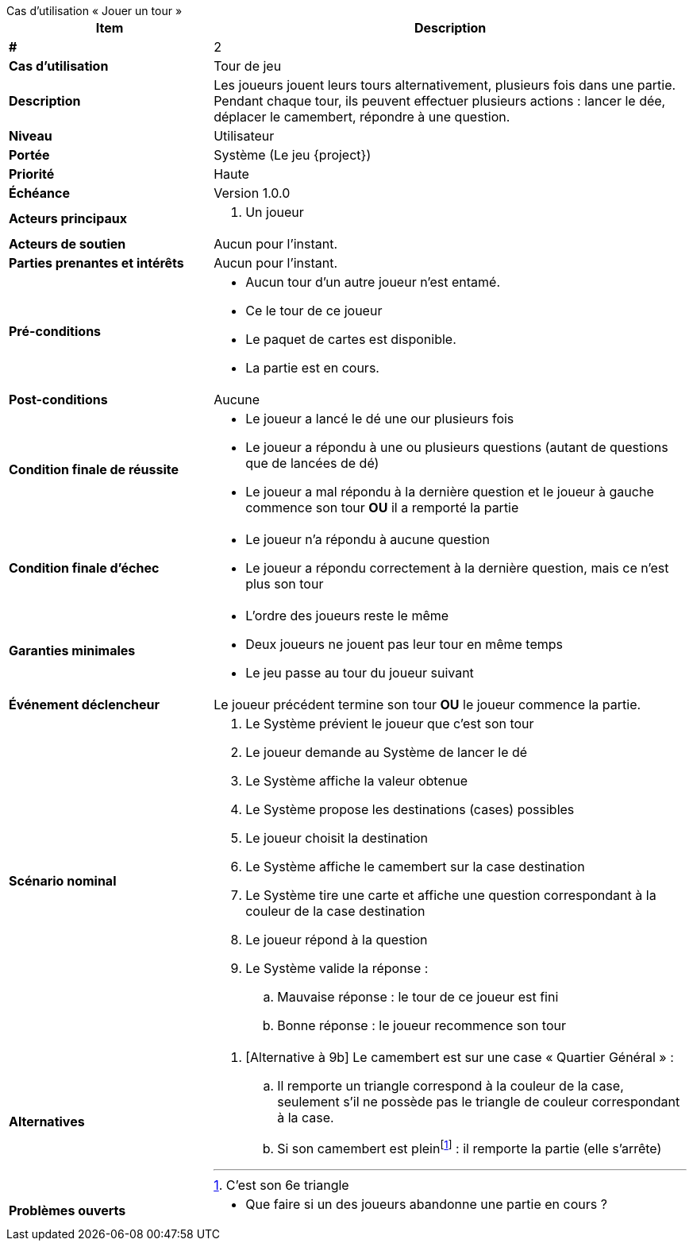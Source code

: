 [sidebar, title="Cas d'utilisation «{nbsp}Jouer un tour{nbsp}»"]
--
[cols="30s,70n",options="header", frame=sides]
|===
| Item | Description

| #
| 2

| Cas d'utilisation
| Tour de jeu

| Description
| Les joueurs jouent leurs tours alternativement, plusieurs fois dans une partie.
Pendant chaque tour, ils peuvent effectuer plusieurs actions{nbsp}:
lancer le dée, déplacer le camembert, répondre à une question.

| Niveau
| Utilisateur

| Portée
| Système (Le jeu {project})

| Priorité
| Haute

| Échéance
| Version 1.0.0

| Acteurs principaux
a|
. Un joueur

| Acteurs de soutien
| Aucun pour l'instant.

| Parties prenantes et intérêts
| Aucun pour l’instant.

| Pré-conditions
a|
- Aucun tour d'un autre joueur n'est entamé.
- Ce le tour de ce joueur
- Le paquet de cartes est disponible.
- La partie est en cours.

| Post-conditions
| Aucune

| Condition finale de réussite
a|
* Le joueur a lancé le dé une our plusieurs fois
* Le joueur a répondu à une ou plusieurs questions (autant de questions que de lancées de dé)

* Le joueur a mal répondu à la dernière question et le joueur à gauche commence son tour *OU* il a remporté la partie

| Condition finale d'échec
a|
- Le joueur n'a répondu à aucune question
- Le joueur a répondu correctement à la dernière question, mais ce n'est plus son tour

| Garanties minimales
a|
- L'ordre des joueurs reste le même
- Deux joueurs ne jouent pas leur tour en même temps
- Le jeu passe au tour du joueur suivant

| Événement déclencheur
| Le joueur précédent termine son tour *OU*  le joueur commence la partie.


| Scénario nominal
a|
. Le Système prévient le joueur que c'est son tour
. Le joueur demande au Système de lancer le dé
. Le Système affiche la valeur obtenue
. Le Système propose les destinations (cases) possibles
. Le joueur choisit la destination
. Le Système affiche le camembert sur la case destination
. Le Système tire une carte et affiche une question correspondant à la couleur de la case destination
. Le joueur répond à la question
. Le Système valide la réponse{nbsp}:
.. Mauvaise réponse{nbsp}: le tour de ce joueur est fini
.. Bonne réponse{nbsp}: le joueur recommence son tour

| Alternatives
a|
. [Alternative à 9b] Le camembert est sur une case «{nbsp}Quartier Général{nbsp}»{nbsp}:
.. Il remporte un triangle correspond à la couleur de la case, seulement s'il ne possède pas le triangle de couleur correspondant à la case.
.. Si son camembert est plein{empty}footnote:[C'est son 6e triangle]{nbsp}: il remporte la partie (elle s'arrête)

| Problèmes ouverts
a|
* Que faire si un des joueurs abandonne une partie en cours{nbsp}?

|===
--